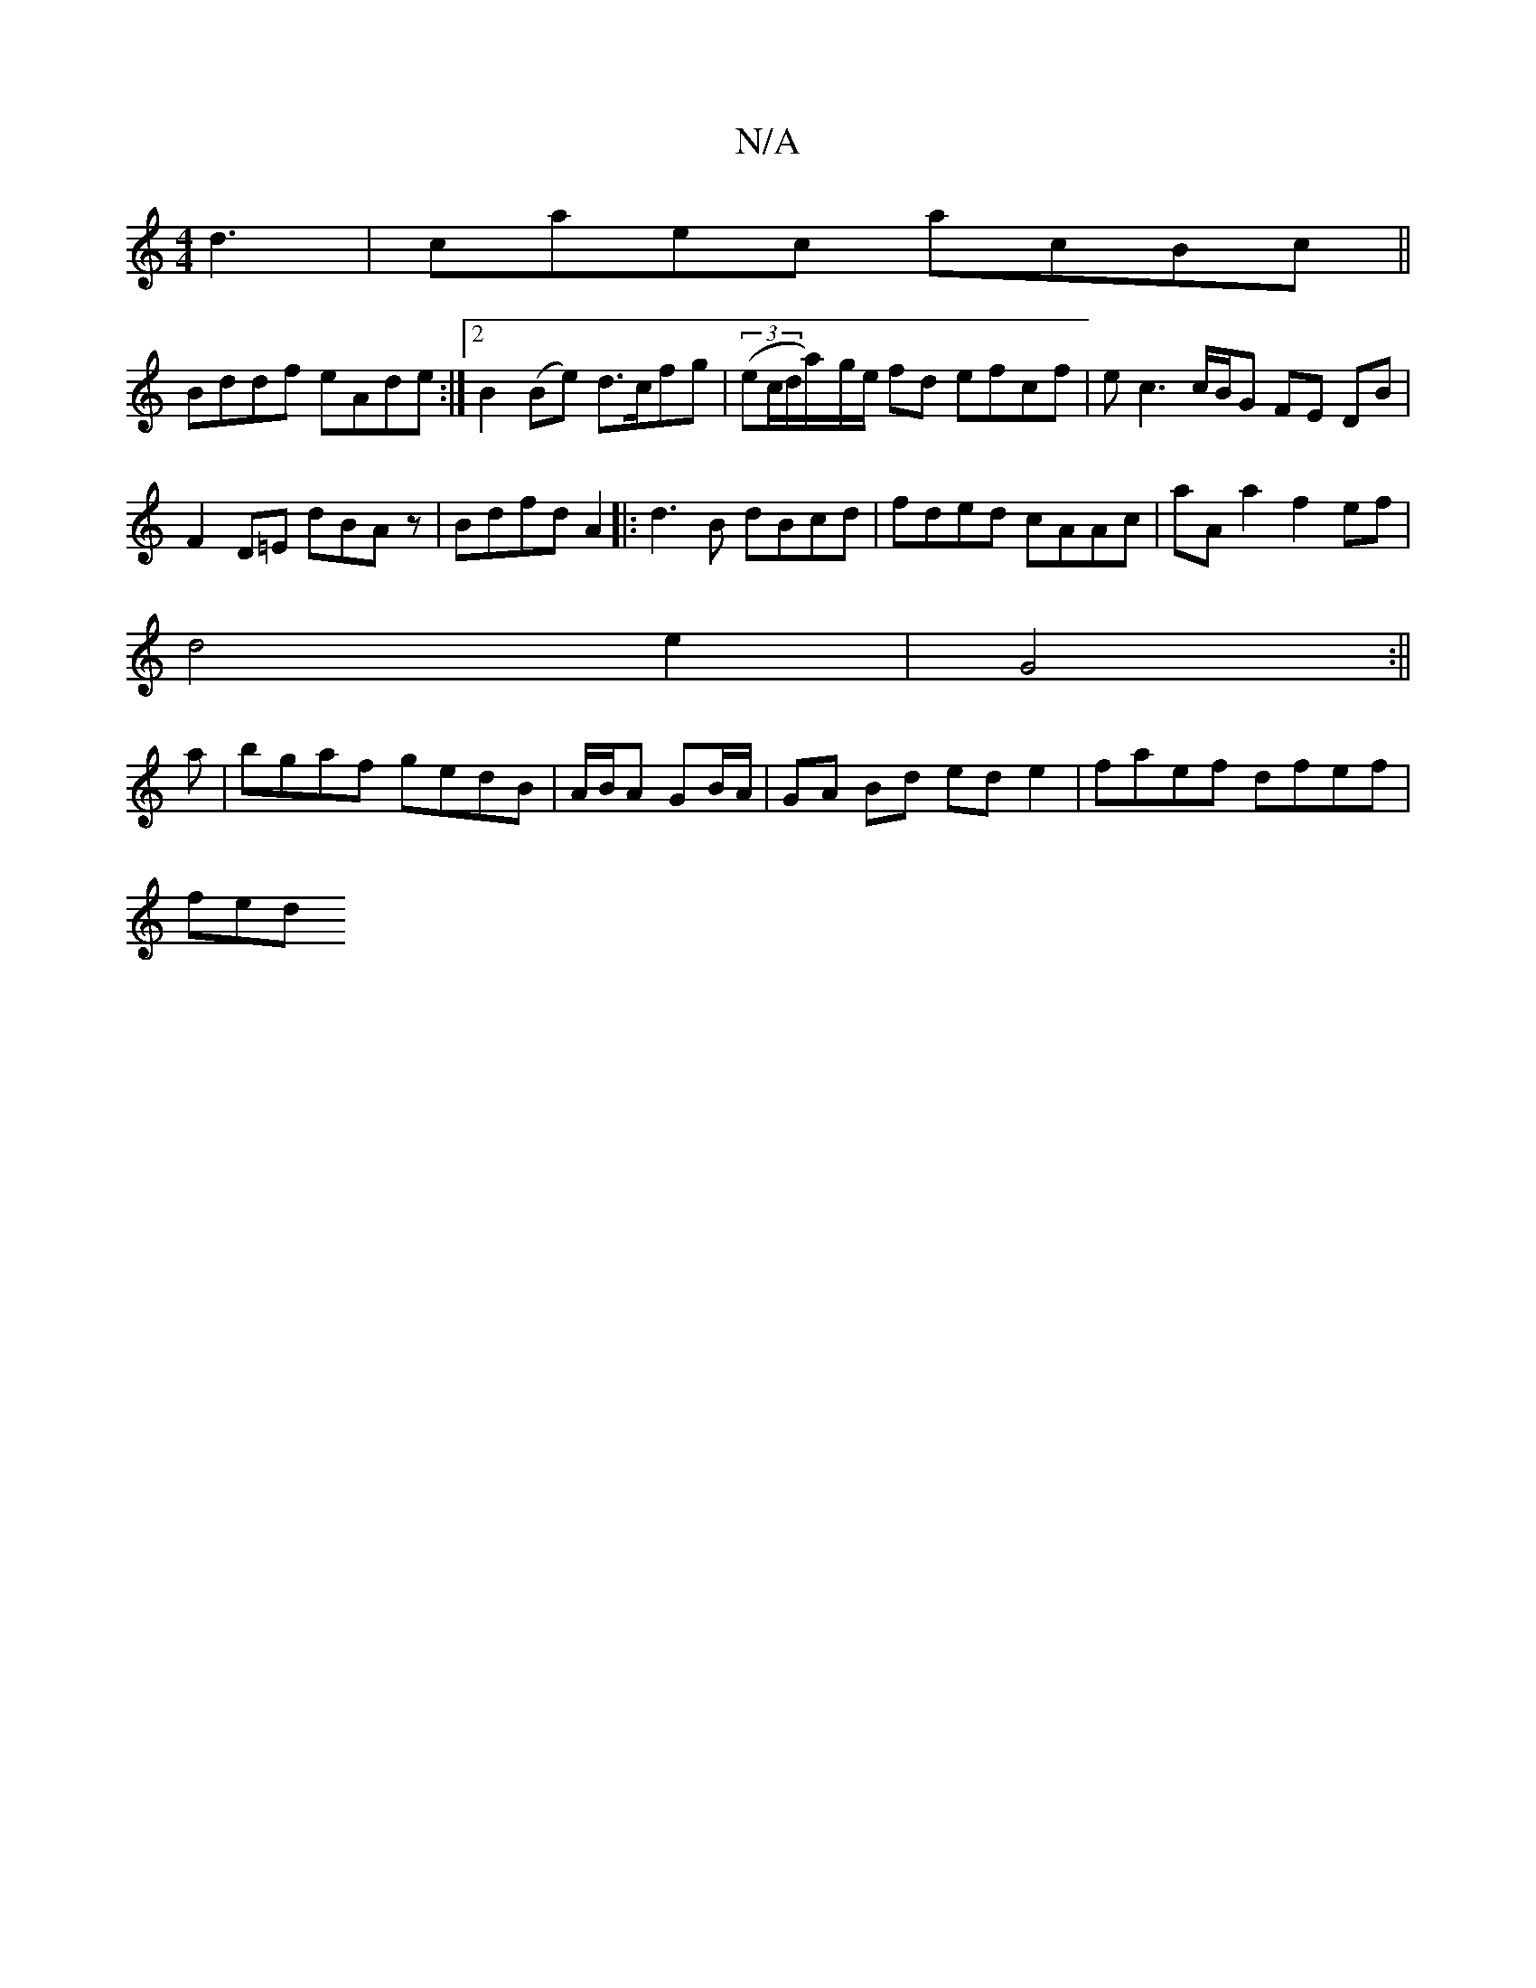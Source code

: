 X:1
T:N/A
M:4/4
R:N/A
K:Cmajor
d3|caec acBc||
Bddf eAde:|2 B2(Be) d>cfg|(3(ec/d/a/)-g/e/ fd efcf| ec3c/2B/2G FE DB|
F2D=E dBAz|Bdfd A2|:d3B dBcd|fded cAAc|aAa2f2ef|
d4e2|G4:||
a | bgaf gedB | A/B/A GB/A/ | GA Bd ede2|faef dfef|
fed